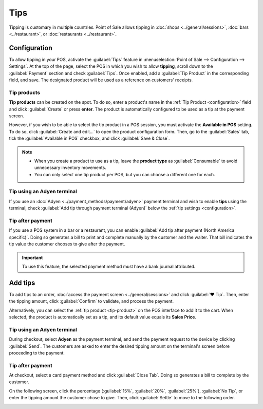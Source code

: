 ====
Tips
====

Tipping is customary in multiple countries. Point of Sale allows tipping in :doc:`shops
<../general/sessions>`, :doc:`bars <../restaurant>`, or :doc:`restaurants <../restaurant>`.

.. _configuration:

Configuration
=============

To allow tipping in your POS, activate the :guilabel:`Tips` feature in :menuselection:`Point of Sale
--> Configuration --> Settings`. At the top of the page, select the POS in which you wish to allow
**tipping**, scroll down to the :guilabel:`Payment` section and check :guilabel:`Tips`. Once
enabled, add a :guilabel:`Tip Product` in the corresponding field, and save. The designated product
will be used as a reference on customers' receipts.

.. image:: tips/tips-setup.png
   :align: center
   :alt: enable tips in a POS

.. _tip-product:

Tip products
------------

**Tip products** can be created on the spot. To do so, enter a product's name in the :ref:`Tip
Product <configuration>` field and click :guilabel:`Create` or press **enter**. The product is
automatically configured to be used as a tip at the payment screen.

However, if you wish to be able to select the tip product in a POS session, you must activate the
**Available in POS** setting. To do so, click :guilabel:`Create and edit...` to open the product
configuration form. Then, go to the :guilabel:`Sales` tab, tick the :guilabel:`Available in POS`
checkbox, and click :guilabel:`Save & Close`.

.. note::
   - When you create a product to use as a tip, leave the **product type** as :guilabel:`Consumable`
     to avoid unnecessary inventory movements.
   - You can only select one tip product per POS, but you can choose a different one for each.

Tip using an Adyen terminal
---------------------------

If you use an :doc:`Adyen <../payment_methods/payment/adyen>` payment terminal and wish to enable
**tips** using the terminal, check :guilabel:`Add tip through payment terminal (Adyen)` below the
:ref:`tip settings <configuration>`.

Tip after payment
-----------------

If you use a POS system in a bar or a restaurant, you can enable :guilabel:`Add tip after payment
(North America specific)`. Doing so generates a bill to print and complete manually by the customer
and the waiter. That bill indicates the tip value the customer chooses to give after the payment.

.. important::
   To use this feature, the selected payment method must have a bank journal attributed.

Add tips
========

To add tips to an order, :doc:`access the payment screen <../general/sessions>` and click
:guilabel:`♥ Tip`. Then, enter the tipping amount, click :guilabel:`Confirm` to validate, and
process the payment.

.. image:: tips/add-tip.png
   :align: center
   :alt: tip popup window

Alternatively, you can select the :ref:`tip product <tip-product>` on the POS interface to add it to
the cart. When selected, the product is automatically set as a tip, and its default value equals its
**Sales Price**.

Tip using an Adyen terminal
---------------------------

During checkout, select **Adyen** as the payment terminal, and send the payment request to the
device by clicking :guilabel:`Send`. The customers are asked to enter the desired tipping amount on
the terminal's screen before proceeding to the payment.

Tip after payment
-----------------

At checkout, select a card payment method and click :guilabel:`Close Tab`. Doing so generates a bill
to complete by the customer.

.. image:: tips/tipping-bill.png
   :align: center
   :alt: tipping bill after payment to complete by customers

On the following screen, click the percentage (:guilabel:`15%`, :guilabel:`20%`, :guilabel:`25%`),
:guilabel:`No Tip`, or enter the tipping amount the customer chose to give. Then, click
:guilabel:`Settle` to move to the following order.

.. image:: tips/tip-after-payment.png
   :align: center
   :alt: screen to select a tip amount to collect after payment
